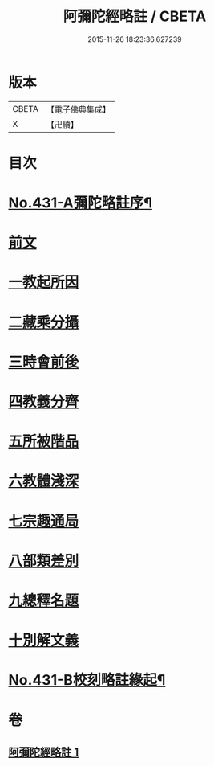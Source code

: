 #+TITLE: 阿彌陀經略註 / CBETA
#+DATE: 2015-11-26 18:23:36.627239
* 版本
 |     CBETA|【電子佛典集成】|
 |         X|【卍續】    |

* 目次
* [[file:KR6p0026_001.txt::001-0884c1][No.431-A彌陀略註序¶]]
* [[file:KR6p0026_001.txt::0885b4][前文]]
* [[file:KR6p0026_001.txt::0885b5][一教起所因]]
* [[file:KR6p0026_001.txt::0885b13][二藏乘分攝]]
* [[file:KR6p0026_001.txt::0885c1][三時會前後]]
* [[file:KR6p0026_001.txt::0885c12][四教義分齊]]
* [[file:KR6p0026_001.txt::0886a11][五所被階品]]
* [[file:KR6p0026_001.txt::0886a17][六教體淺深]]
* [[file:KR6p0026_001.txt::0886a23][七宗趣通局]]
* [[file:KR6p0026_001.txt::0886b13][八部類差別]]
* [[file:KR6p0026_001.txt::0886b17][九總釋名題]]
* [[file:KR6p0026_001.txt::0887b5][十別解文義]]
* [[file:KR6p0026_001.txt::0897c11][No.431-B校刻略註緣起¶]]
* 卷
** [[file:KR6p0026_001.txt][阿彌陀經略註 1]]
